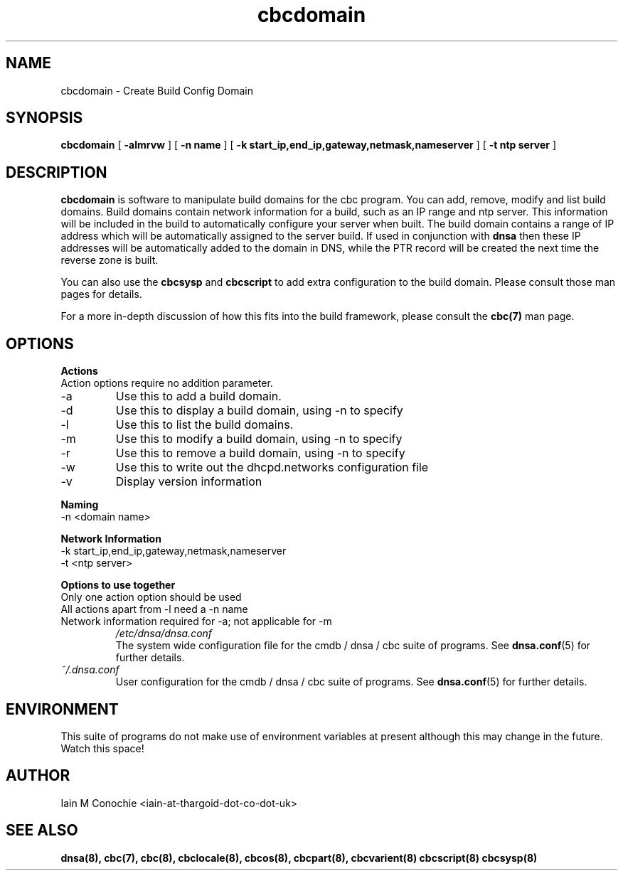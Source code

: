 .TH cbcdomain 8 "Version 0.2: 31 January 2015" "CMDB suite manuals" "cmdb, cbc and dnsa collection"
.SH NAME
cbcdomain \- Create Build Config Domain
.SH SYNOPSIS

.B cbcdomain
[
.B -almrvw
] [
.B -n name
] [
.B -k start_ip,end_ip,gateway,netmask,nameserver
] [
.B -t ntp server
]

.SH DESCRIPTION
\fBcbcdomain\fP is software to manipulate build domains for the cbc program.
You can add, remove, modify and list build domains.
Build domains contain network information for a build,
such as an IP range and ntp server.
This information will be included in the build to automatically configure your
server when built.
The build domain contains a range of IP address which will be automatically
assigned to the server build.
If used in conjunction with \fBdnsa\fP then these IP addresses will be
automatically added to the domain in DNS, while the PTR record will be created
the next time the reverse zone is built.
.PP
You can also use the \fBcbcsysp\fP and \fBcbcscript\fP to add extra
configuration to the build domain. Please consult those man pages for details.
.PP
For a more in-depth discussion of how this fits into the build framework,
please consult the \fBcbc(7)\fP man page.
.SH OPTIONS
.B Actions
.IP "Action options require no addition parameter."
.IP -a
Use this to add a build domain.
.IP -d display
Use this to display a build domain, using -n to specify
.IP -l
Use this to list the build domains. 
.IP -m
Use this to modify a build domain, using -n to specify
.IP -r
Use this to remove a build domain, using -n to specify
.IP -w
Use this to write out the dhcpd.networks configuration file
.IP -v
Display version information
.PP
.B Naming
.IP "-n <domain name>
.PP
.B Network Information
.IP "-k start_ip,end_ip,gateway,netmask,nameserver
.PP
.IP "-t <ntp server>"
.PP
.B Options to use together
.IP "Only one action option should be used"
.IP "All actions apart from -l need a -n name"
.IP "Network information required for -a; not applicable for -m"
.I /etc/dnsa/dnsa.conf
.RS
The system wide configuration file for the cmdb / dnsa / cbc suite of
programs. See
.BR dnsa.conf (5)
for further details.
.RE
.I ~/.dnsa.conf
.RS
User configuration for the cmdb / dnsa / cbc suite of programs. See
.BR dnsa.conf (5)
for further details.
.RE
.SH ENVIRONMENT
This suite of programs do not make use of environment variables at present
although this may change in the future. Watch this space!
.SH AUTHOR 
Iain M Conochie <iain-at-thargoid-dot-co-dot-uk>
.SH "SEE ALSO"
.BR dnsa(8),
.BR cbc(7),
.BR cbc(8),
.BR cbclocale(8),
.BR cbcos(8),
.BR cbcpart(8),
.BR cbcvarient(8)
.BR cbcscript(8)
.BR cbcsysp(8)
